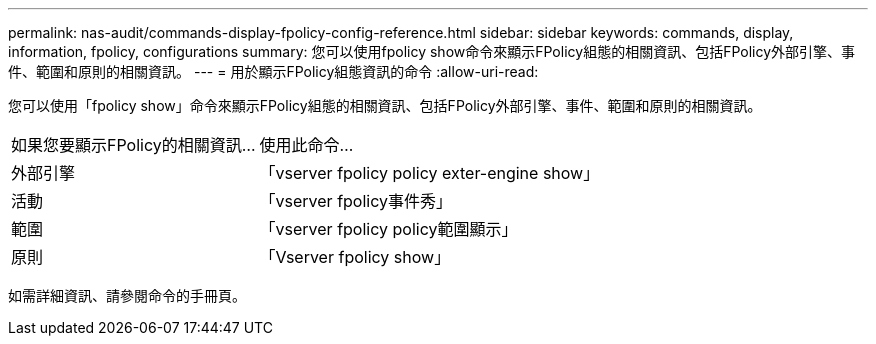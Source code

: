 ---
permalink: nas-audit/commands-display-fpolicy-config-reference.html 
sidebar: sidebar 
keywords: commands, display, information, fpolicy, configurations 
summary: 您可以使用fpolicy show命令來顯示FPolicy組態的相關資訊、包括FPolicy外部引擎、事件、範圍和原則的相關資訊。 
---
= 用於顯示FPolicy組態資訊的命令
:allow-uri-read: 


[role="lead"]
您可以使用「fpolicy show」命令來顯示FPolicy組態的相關資訊、包括FPolicy外部引擎、事件、範圍和原則的相關資訊。

[cols="40,60"]
|===


| 如果您要顯示FPolicy的相關資訊... | 使用此命令... 


 a| 
外部引擎
 a| 
「vserver fpolicy policy exter-engine show」



 a| 
活動
 a| 
「vserver fpolicy事件秀」



 a| 
範圍
 a| 
「vserver fpolicy policy範圍顯示」



 a| 
原則
 a| 
「Vserver fpolicy show」

|===
如需詳細資訊、請參閱命令的手冊頁。
